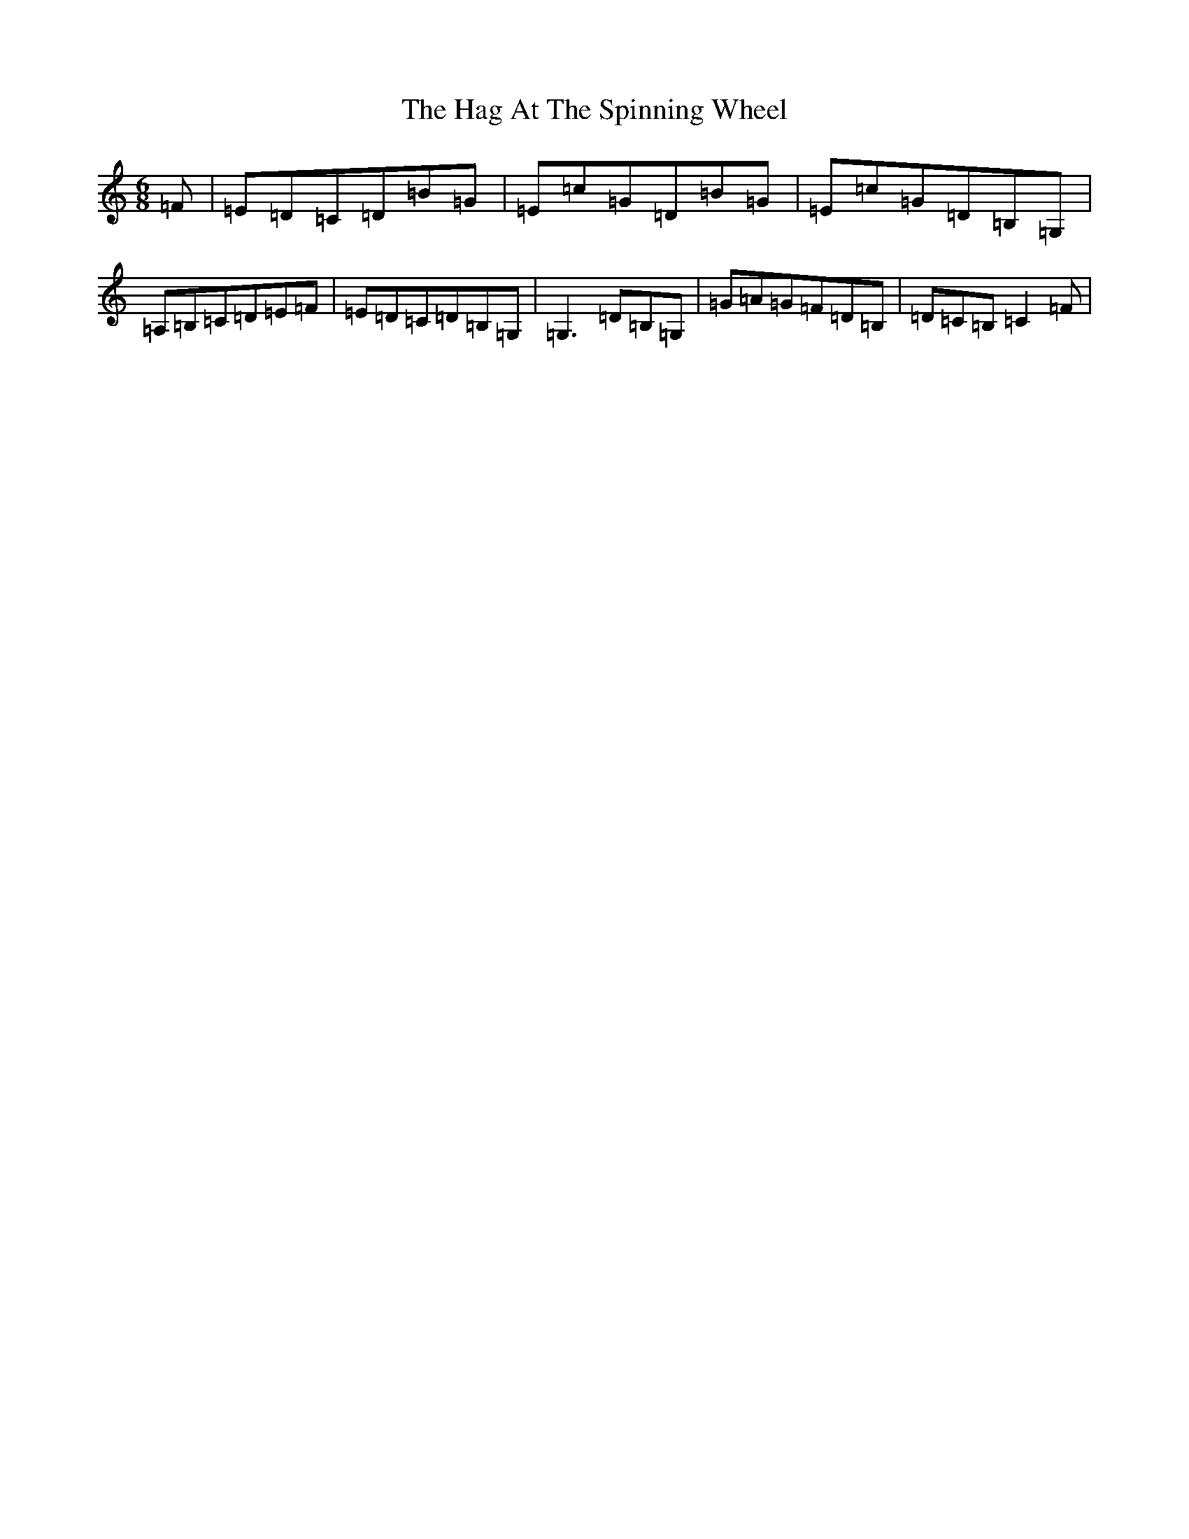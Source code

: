 X: 8556
T: Hag At The Spinning Wheel, The
S: https://thesession.org/tunes/2254#setting15625
R: jig
M:6/8
L:1/8
K: C Major
=F|=E=D=C=D=B=G|=E=c=G=D=B=G|=E=c=G=D=B,=G,|=A,=B,=C=D=E=F|=E=D=C=D=B,=G,|=G,3=D=B,=G,|=G=A=G=F=D=B,|=D=C=B,=C2=F|